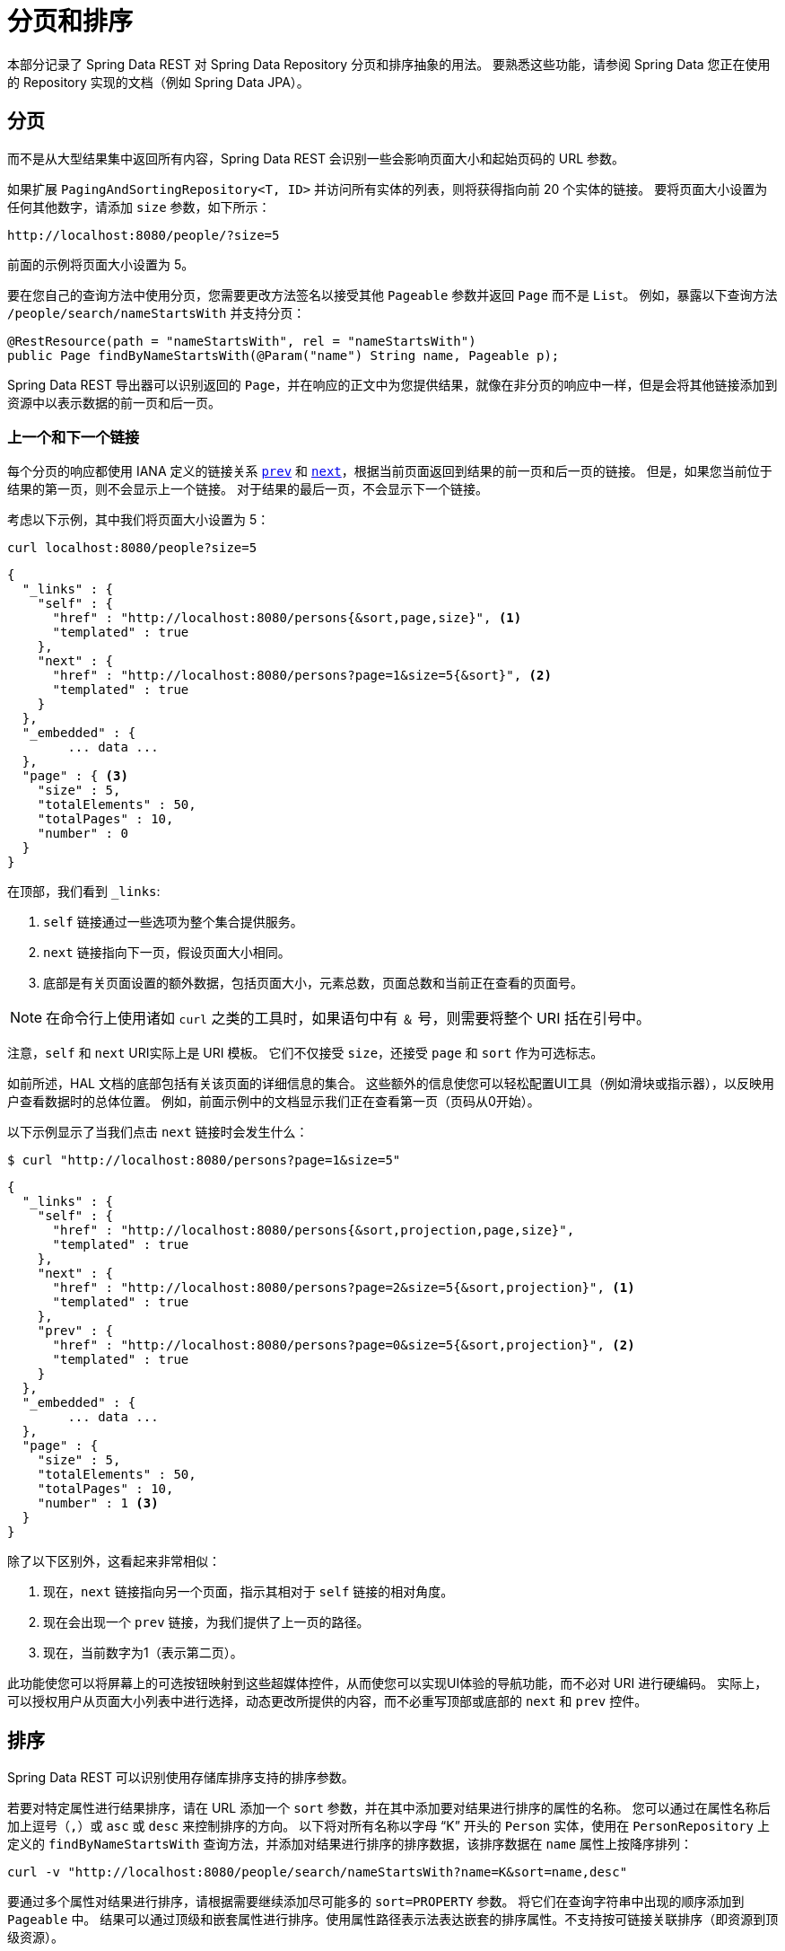 [[paging-and-sorting]]
= 分页和排序

本部分记录了 Spring Data REST 对 Spring Data Repository 分页和排序抽象的用法。 要熟悉这些功能，请参阅 Spring Data 您正在使用的 Repository 实现的文档（例如 Spring Data JPA）。

== 分页

而不是从大型结果集中返回所有内容，Spring Data REST 会识别一些会影响页面大小和起始页码的 URL 参数。

如果扩展  `PagingAndSortingRepository<T, ID>`  并访问所有实体的列表，则将获得指向前 20 个实体的链接。 要将页面大小设置为任何其他数字，请添加 `size` 参数，如下所示：


====
----
http://localhost:8080/people/?size=5
----
====

前面的示例将页面大小设置为 5。

要在您自己的查询方法中使用分页，您需要更改方法签名以接受其他 `Pageable` 参数并返回 `Page` 而不是 `List`。 例如，暴露以下查询方法 `/people/search/nameStartsWith`  并支持分页：

====
[source,java]
----
@RestResource(path = "nameStartsWith", rel = "nameStartsWith")
public Page findByNameStartsWith(@Param("name") String name, Pageable p);
----
====

Spring Data REST 导出器可以识别返回的 `Page`，并在响应的正文中为您提供结果，就像在非分页的响应中一样，但是会将其他链接添加到资源中以表示数据的前一页和后一页。

[[paging-and-sorting.prev-and-next-links]]
=== 上一个和下一个链接

每个分页的响应都使用 IANA 定义的链接关系 https://www.w3.org/TR/html5/links.html#link-type-prev[`prev`]  和 https://www.w3.org/TR/html5/links.html#link-type-next[`next`]，根据当前页面返回到结果的前一页和后一页的链接。
但是，如果您当前位于结果的第一页，则不会显示上一个链接。 对于结果的最后一页，不会显示下一个链接。

考虑以下示例，其中我们将页面大小设置为 5：

====
----
curl localhost:8080/people?size=5
----
====

====
[source,javascript]
----
{
  "_links" : {
    "self" : {
      "href" : "http://localhost:8080/persons{&sort,page,size}", <1>
      "templated" : true
    },
    "next" : {
      "href" : "http://localhost:8080/persons?page=1&size=5{&sort}", <2>
      "templated" : true
    }
  },
  "_embedded" : {
  	... data ...
  },
  "page" : { <3>
    "size" : 5,
    "totalElements" : 50,
    "totalPages" : 10,
    "number" : 0
  }
}
----

在顶部，我们看到 `_links`:

<1> `self` 链接通过一些选项为整个集合提供服务。
<2> `next` 链接指向下一页，假设页面大小相同。
<3> 底部是有关页面设置的额外数据，包括页面大小，元素总数，页面总数和当前正在查看的页面号。
====

NOTE: 在命令行上使用诸如 `curl` 之类的工具时，如果语句中有 `＆` 号，则需要将整个 URI 括在引号中。

注意，`self` 和 `next` URI实际上是 URI 模板。 它们不仅接受  `size`，还接受 `page` 和  `sort` 作为可选标志。

如前所述，HAL 文档的底部包括有关该页面的详细信息的集合。 这些额外的信息使您可以轻松配置UI工具（例如滑块或指示器），以反映用户查看数据时的总体位置。 例如，前面示例中的文档显示我们正在查看第一页（页码从0开始）。

以下示例显示了当我们点击  `next`  链接时会发生什么：

====
----
$ curl "http://localhost:8080/persons?page=1&size=5"
----
====

====
[source,javascript]
----
{
  "_links" : {
    "self" : {
      "href" : "http://localhost:8080/persons{&sort,projection,page,size}",
      "templated" : true
    },
    "next" : {
      "href" : "http://localhost:8080/persons?page=2&size=5{&sort,projection}", <1>
      "templated" : true
    },
    "prev" : {
      "href" : "http://localhost:8080/persons?page=0&size=5{&sort,projection}", <2>
      "templated" : true
    }
  },
  "_embedded" : {
	... data ...
  },
  "page" : {
    "size" : 5,
    "totalElements" : 50,
    "totalPages" : 10,
    "number" : 1 <3>
  }
}
----

除了以下区别外，这看起来非常相似：

<1> 现在，`next`  链接指向另一个页面，指示其相对于  `self`  链接的相对角度。
<2> 现在会出现一个 `prev`  链接，为我们提供了上一页的路径。
<3> 现在，当前数字为1（表示第二页）。
====

此功能使您可以将屏幕上的可选按钮映射到这些超媒体控件，从而使您可以实现UI体验的导航功能，而不必对 URI 进行硬编码。 实际上，可以授权用户从页面大小列表中进行选择，动态更改所提供的内容，而不必重写顶部或底部的 `next` 和 `prev` 控件。

[[paging-and-sorting.sorting]]
== 排序

Spring Data REST 可以识别使用存储库排序支持的排序参数。

若要对特定属性进行结果排序，请在 URL 添加一个 `sort` 参数，并在其中添加要对结果进行排序的属性的名称。 您可以通过在属性名称后加上逗号（`,`）或 `asc` 或 `desc` 来控制排序的方向。
以下将对所有名称以字母 "`K`" 开头的 `Person` 实体，使用在 `PersonRepository` 上定义的 `findByNameStartsWith` 查询方法，并添加对结果进行排序的排序数据，该排序数据在 `name` 属性上按降序排列：

====
----
curl -v "http://localhost:8080/people/search/nameStartsWith?name=K&sort=name,desc"
----
====

要通过多个属性对结果进行排序，请根据需要继续添加尽可能多的  `sort=PROPERTY`  参数。 将它们在查询字符串中出现的顺序添加到 `Pageable` 中。 结果可以通过顶级和嵌套属性进行排序。使用属性路径表示法表达嵌套的排序属性。不支持按可链接关联排序（即资源到顶级资源）。